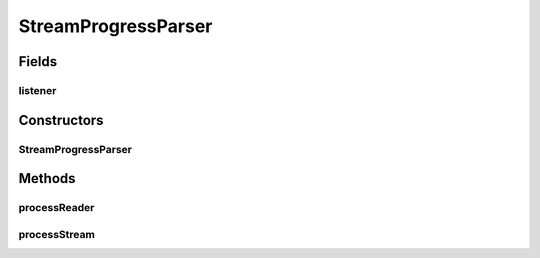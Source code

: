 .. java:import:: com.google.common.base Charsets

.. java:import:: java.io BufferedReader

.. java:import:: java.io IOException

.. java:import:: java.io InputStream

.. java:import:: java.io InputStreamReader

.. java:import:: java.io Reader

StreamProgressParser
====================

.. java:package:: net.bramp.ffmpeg.progress
   :noindex:

.. java:type:: public class StreamProgressParser

Fields
------
listener
^^^^^^^^

.. java:field:: final ProgressListener listener
   :outertype: StreamProgressParser

Constructors
------------
StreamProgressParser
^^^^^^^^^^^^^^^^^^^^

.. java:constructor:: public StreamProgressParser(ProgressListener listener)
   :outertype: StreamProgressParser

Methods
-------
processReader
^^^^^^^^^^^^^

.. java:method:: public void processReader(Reader reader) throws IOException
   :outertype: StreamProgressParser

processStream
^^^^^^^^^^^^^

.. java:method:: public void processStream(InputStream stream) throws IOException
   :outertype: StreamProgressParser


